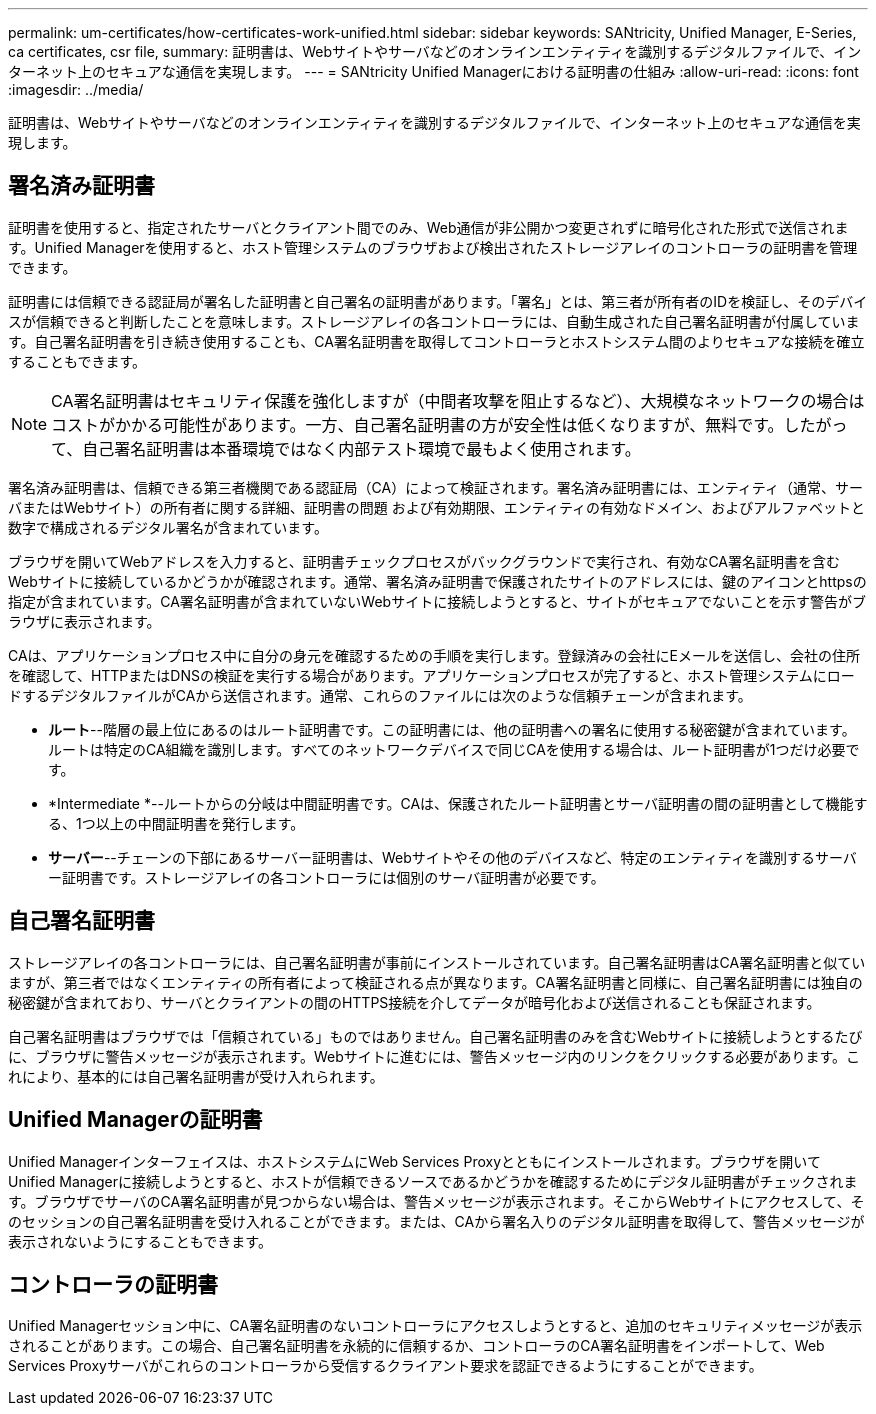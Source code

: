---
permalink: um-certificates/how-certificates-work-unified.html 
sidebar: sidebar 
keywords: SANtricity, Unified Manager, E-Series, ca certificates, csr file, 
summary: 証明書は、Webサイトやサーバなどのオンラインエンティティを識別するデジタルファイルで、インターネット上のセキュアな通信を実現します。 
---
= SANtricity Unified Managerにおける証明書の仕組み
:allow-uri-read: 
:icons: font
:imagesdir: ../media/


[role="lead"]
証明書は、Webサイトやサーバなどのオンラインエンティティを識別するデジタルファイルで、インターネット上のセキュアな通信を実現します。



== 署名済み証明書

証明書を使用すると、指定されたサーバとクライアント間でのみ、Web通信が非公開かつ変更されずに暗号化された形式で送信されます。Unified Managerを使用すると、ホスト管理システムのブラウザおよび検出されたストレージアレイのコントローラの証明書を管理できます。

証明書には信頼できる認証局が署名した証明書と自己署名の証明書があります。「署名」とは、第三者が所有者のIDを検証し、そのデバイスが信頼できると判断したことを意味します。ストレージアレイの各コントローラには、自動生成された自己署名証明書が付属しています。自己署名証明書を引き続き使用することも、CA署名証明書を取得してコントローラとホストシステム間のよりセキュアな接続を確立することもできます。

[NOTE]
====
CA署名証明書はセキュリティ保護を強化しますが（中間者攻撃を阻止するなど）、大規模なネットワークの場合はコストがかかる可能性があります。一方、自己署名証明書の方が安全性は低くなりますが、無料です。したがって、自己署名証明書は本番環境ではなく内部テスト環境で最もよく使用されます。

====
署名済み証明書は、信頼できる第三者機関である認証局（CA）によって検証されます。署名済み証明書には、エンティティ（通常、サーバまたはWebサイト）の所有者に関する詳細、証明書の問題 および有効期限、エンティティの有効なドメイン、およびアルファベットと数字で構成されるデジタル署名が含まれています。

ブラウザを開いてWebアドレスを入力すると、証明書チェックプロセスがバックグラウンドで実行され、有効なCA署名証明書を含むWebサイトに接続しているかどうかが確認されます。通常、署名済み証明書で保護されたサイトのアドレスには、鍵のアイコンとhttpsの指定が含まれています。CA署名証明書が含まれていないWebサイトに接続しようとすると、サイトがセキュアでないことを示す警告がブラウザに表示されます。

CAは、アプリケーションプロセス中に自分の身元を確認するための手順を実行します。登録済みの会社にEメールを送信し、会社の住所を確認して、HTTPまたはDNSの検証を実行する場合があります。アプリケーションプロセスが完了すると、ホスト管理システムにロードするデジタルファイルがCAから送信されます。通常、これらのファイルには次のような信頼チェーンが含まれます。

* *ルート*--階層の最上位にあるのはルート証明書です。この証明書には、他の証明書への署名に使用する秘密鍵が含まれています。ルートは特定のCA組織を識別します。すべてのネットワークデバイスで同じCAを使用する場合は、ルート証明書が1つだけ必要です。
* *Intermediate *--ルートからの分岐は中間証明書です。CAは、保護されたルート証明書とサーバ証明書の間の証明書として機能する、1つ以上の中間証明書を発行します。
* *サーバー*--チェーンの下部にあるサーバー証明書は、Webサイトやその他のデバイスなど、特定のエンティティを識別するサーバー証明書です。ストレージアレイの各コントローラには個別のサーバ証明書が必要です。




== 自己署名証明書

ストレージアレイの各コントローラには、自己署名証明書が事前にインストールされています。自己署名証明書はCA署名証明書と似ていますが、第三者ではなくエンティティの所有者によって検証される点が異なります。CA署名証明書と同様に、自己署名証明書には独自の秘密鍵が含まれており、サーバとクライアントの間のHTTPS接続を介してデータが暗号化および送信されることも保証されます。

自己署名証明書はブラウザでは「信頼されている」ものではありません。自己署名証明書のみを含むWebサイトに接続しようとするたびに、ブラウザに警告メッセージが表示されます。Webサイトに進むには、警告メッセージ内のリンクをクリックする必要があります。これにより、基本的には自己署名証明書が受け入れられます。



== Unified Managerの証明書

Unified Managerインターフェイスは、ホストシステムにWeb Services Proxyとともにインストールされます。ブラウザを開いてUnified Managerに接続しようとすると、ホストが信頼できるソースであるかどうかを確認するためにデジタル証明書がチェックされます。ブラウザでサーバのCA署名証明書が見つからない場合は、警告メッセージが表示されます。そこからWebサイトにアクセスして、そのセッションの自己署名証明書を受け入れることができます。または、CAから署名入りのデジタル証明書を取得して、警告メッセージが表示されないようにすることもできます。



== コントローラの証明書

Unified Managerセッション中に、CA署名証明書のないコントローラにアクセスしようとすると、追加のセキュリティメッセージが表示されることがあります。この場合、自己署名証明書を永続的に信頼するか、コントローラのCA署名証明書をインポートして、Web Services Proxyサーバがこれらのコントローラから受信するクライアント要求を認証できるようにすることができます。

